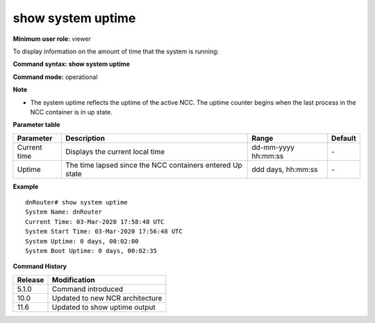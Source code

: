 show system uptime
------------------

**Minimum user role:** viewer

To display information on the amount of time that the system is running:



**Command syntax: show system uptime**

**Command mode:** operational



**Note**

- The system uptime reflects the uptime of the active NCC. The uptime counter begins when the last process in the NCC container is in up state.

..	- System uptime is alias to main controller uptime. 

	- Switchover counter reset its values on system reset operation.

	- System uptime start counting once the last process in the NCC containers in up state

	- After showing current time, the configured time-zone will be shown.


**Parameter table**

+--------------+-----------------------------------------------------------+---------------------+---------+
| Parameter    | Description                                               | Range               | Default |
+==============+===========================================================+=====================+=========+
| Current time | Displays the current local time                           | dd-mm-yyyy hh:mm:ss | \-      |
+--------------+-----------------------------------------------------------+---------------------+---------+
| Uptime       | The time lapsed since the NCC containers entered Up state | ddd days, hh:mm:ss  | \-      |
+--------------+-----------------------------------------------------------+---------------------+---------+

**Example**
::

	dnRouter# show system uptime
	System Name: dnRouter
	Current Time: 03-Mar-2020 17:58:48 UTC
	System Start Time: 03-Mar-2020 17:56:48 UTC
	System Uptime: 0 days, 00:02:00
	System Boot Uptime: 0 days, 00:02:35

.. **Help line:** show system uptime

**Command History**

+---------+---------------------------------+
| Release | Modification                    |
+=========+=================================+
| 5.1.0   | Command introduced              |
+---------+---------------------------------+
| 10.0    | Updated to new NCR architecture |
+---------+---------------------------------+
| 11.6    | Updated to show uptime output   |
+---------+---------------------------------+


